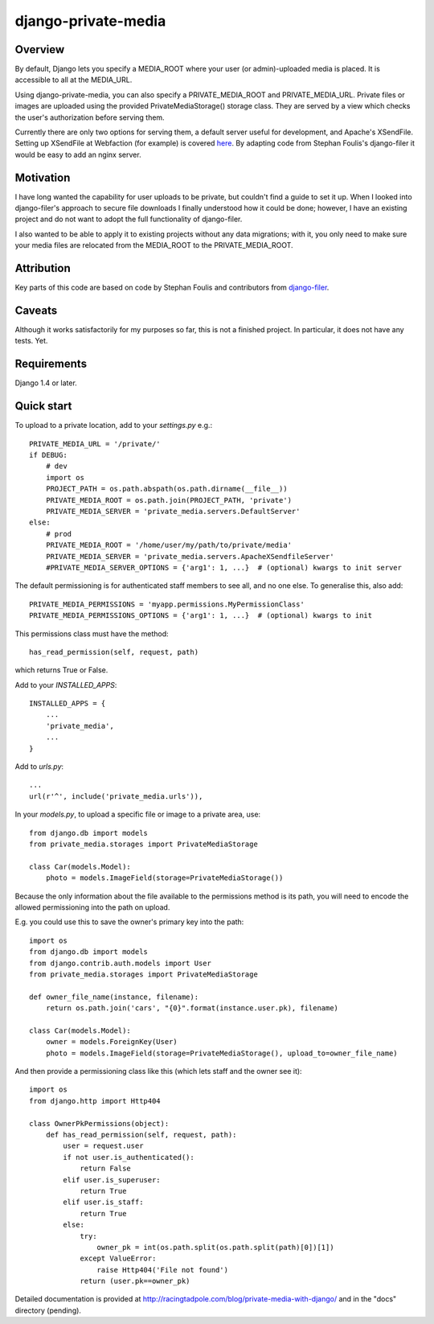 =====
django-private-media
=====

Overview
--------
By default, Django lets you specify a MEDIA_ROOT where your user (or admin)-uploaded media is placed.  It is accessible to all at the MEDIA_URL.

Using django-private-media, you can also specify a PRIVATE_MEDIA_ROOT and PRIVATE_MEDIA_URL.  Private files or images are uploaded using the provided PrivateMediaStorage() storage class.  They are served by a view which checks the user's authorization before serving them.

Currently there are only two options for serving them, a default server useful for development, and Apache's XSendFile.  Setting up XSendFile at Webfaction (for example) is covered `here <http://community.webfaction.com/questions/12205/serving-static-files-with-django-using-xsendfile>`_.  By adapting code from Stephan Foulis's django-filer it would be easy to add an nginx server.

Motivation
----------
I have long wanted the capability for user uploads to be private, but couldn't find a guide to set it up.  When I looked into django-filer's approach to secure file downloads I finally understood how it could be done; however, I have an existing project and do not want to adopt the full functionality of django-filer.

I also wanted to be able to apply it to existing projects without any data migrations; with it, you only need to make sure your media files are relocated from the MEDIA_ROOT to the PRIVATE_MEDIA_ROOT.

Attribution
-----------
Key parts of this code are based on code by Stephan Foulis and contributors from 
`django-filer <https://github.com/stefanfoulis/django-filer>`_.

Caveats
-------
Although it works satisfactorily for my purposes so far, this is not a finished project. In particular, it does not have any tests. Yet.

Requirements
--------------
Django 1.4 or later.

Quick start
-----------
To upload to a private location, add to your `settings.py` e.g.::

    PRIVATE_MEDIA_URL = '/private/'
    if DEBUG:
        # dev
        import os
        PROJECT_PATH = os.path.abspath(os.path.dirname(__file__))
        PRIVATE_MEDIA_ROOT = os.path.join(PROJECT_PATH, 'private')
        PRIVATE_MEDIA_SERVER = 'private_media.servers.DefaultServer'
    else:
        # prod
        PRIVATE_MEDIA_ROOT = '/home/user/my/path/to/private/media'
        PRIVATE_MEDIA_SERVER = 'private_media.servers.ApacheXSendfileServer'
        #PRIVATE_MEDIA_SERVER_OPTIONS = {'arg1': 1, ...}  # (optional) kwargs to init server

The default permissioning is for authenticated staff members to see all, and no one else.
To generalise this, also add::

    PRIVATE_MEDIA_PERMISSIONS = 'myapp.permissions.MyPermissionClass'
    PRIVATE_MEDIA_PERMISSIONS_OPTIONS = {'arg1': 1, ...}  # (optional) kwargs to init

This permissions class must have the method::

    has_read_permission(self, request, path)

which returns True or False.


Add to your `INSTALLED_APPS`::

    INSTALLED_APPS = {
        ...
        'private_media',
        ...
    }


Add to `urls.py`::

       ...
       url(r'^', include('private_media.urls')),


In your `models.py`, to upload a specific file or image to a private area, use::

    from django.db import models
    from private_media.storages import PrivateMediaStorage

    class Car(models.Model):
        photo = models.ImageField(storage=PrivateMediaStorage())


Because the only information about the file available to the permissions method
is its path, you will need to encode the allowed permissioning into the path on upload.

E.g. you could use this to save the owner's primary key into the path::

    import os
    from django.db import models
    from django.contrib.auth.models import User
    from private_media.storages import PrivateMediaStorage

    def owner_file_name(instance, filename):
        return os.path.join('cars', "{0}".format(instance.user.pk), filename)

    class Car(models.Model):
        owner = models.ForeignKey(User)
        photo = models.ImageField(storage=PrivateMediaStorage(), upload_to=owner_file_name)

And then provide a permissioning class like this (which lets staff and the owner see it)::

    import os
    from django.http import Http404

    class OwnerPkPermissions(object):
        def has_read_permission(self, request, path):
            user = request.user
            if not user.is_authenticated():
                return False
            elif user.is_superuser:
                return True
            elif user.is_staff:
                return True
            else:
                try:
                    owner_pk = int(os.path.split(os.path.split(path)[0])[1])
                except ValueError:
                    raise Http404('File not found')
                return (user.pk==owner_pk)

Detailed documentation is provided at `<http://racingtadpole.com/blog/private-media-with-django/>`_ and in the "docs" directory (pending).


